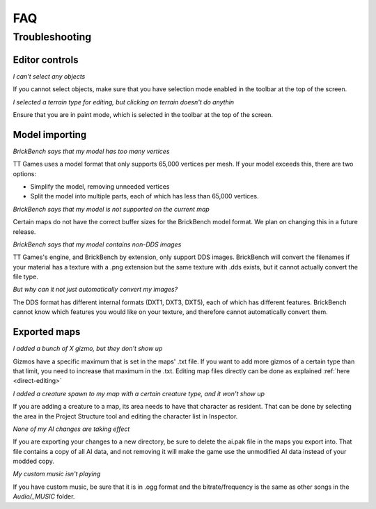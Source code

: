FAQ
####


Troubleshooting
================

Editor controls
----------------

*I can't select any objects*

If you cannot select objects, make sure that you have selection mode enabled in the 
toolbar at the top of the screen.

*I selected a terrain type for editing, but clicking on terrain doesn't do anythin*

Ensure that you are in paint mode, which is selected in the toolbar at the top of the screen.

Model importing
----------------
*BrickBench says that my model has too many vertices*

TT Games uses a model format that only supports 65,000 vertices per mesh. If your model exceeds
this, there are two options:

* Simplify the model, removing unneeded vertices

* Split the model into multiple parts, each of which has less than 65,000 vertices.

*BrickBench says that my model is not supported on the current map*

Certain maps do not have the correct buffer sizes for the BrickBench model format. We plan
on changing this in a future release.

*BrickBench says that my model contains non-DDS images*

TT Games's engine, and BrickBench by extension, only support DDS images. BrickBench will convert
the filenames if your material has a texture with a .png extension but the same texture with .dds
exists, but it cannot actually convert the file type.

*But why can it not just automatically convert my images?*

The DDS format has different internal formats (DXT1, DXT3, DXT5), each of which has different 
features. BrickBench cannot know which features you would like on your texture, and therefore
cannot automatically convert them.

Exported maps
--------------

*I added a bunch of X gizmo, but they don't show up*

Gizmos have a specific maximum that is set in the maps' .txt file. If you want to add more gizmos of
a certain type than that limit, you need to increase that maximum in the .txt. Editing map files
directly can be done as explained :ref:`here <direct-editing>`

*I added a creature spawn to my map with a certain creature type, and it won't show up*

If you are adding a creature to a map, its area needs to have that character as resident. That
can be done by selecting the area in the Project Structure tool and editing the character list
in Inspector.

*None of my AI changes are taking effect*

If you are exporting your changes to a new directory, be sure to delete the ai.pak file in the
maps you export into. That file contains a copy of all AI data, and not removing it will make
the game use the unmodified AI data instead of your modded copy.

*My custom music isn't playing*

If you have custom music, be sure that it is in .ogg format and the bitrate/frequency is the same
as other songs in the *Audio/_MUSIC* folder.
